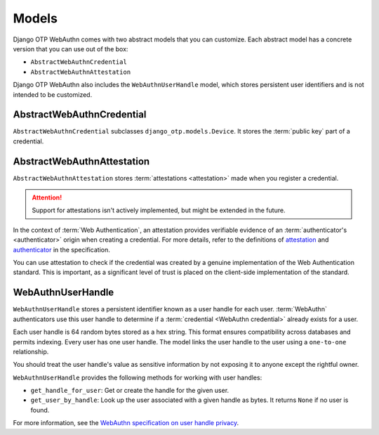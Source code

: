 .. _models:

Models
======

Django OTP WebAuthn comes with two abstract models that you can customize. Each abstract model has a concrete version that you can use out of the box:

* ``AbstractWebAuthnCredential``

* ``AbstractWebAuthnAttestation``

Django OTP WebAuthn also includes the ``WebAuthnUserHandle`` model, which stores persistent user identifiers and is not intended to be customized.

.. _abstractwebauthncredential:

AbstractWebAuthnCredential
--------------------------

``AbstractWebAuthnCredential`` subclasses ``django_otp.models.Device``. It stores the :term:`public key` part of a credential.

AbstractWebAuthnAttestation
---------------------------

``AbstractWebAuthnAttestation`` stores :term:`attestations <attestation>` made when you register a credential.

.. attention::
   Support for attestations isn't actively implemented, but might be extended in the future.

In the context of :term:`Web Authentication`, an attestation provides verifiable evidence of an :term:`authenticator's <authenticator>` origin when creating a credential. For more details, refer to the definitions of `attestation <https://www.w3.org/TR/webauthn-3/#attestation>`_ and `authenticator <https://www.w3.org/TR/webauthn-2/#authenticator>`_ in the specification.

You can use attestation to check if the credential was created by a genuine implementation of the Web Authentication standard. This is important, as a significant level of trust is placed on the client-side implementation of the standard.

WebAuthnUserHandle
------------------

``WebAuthnUserHandle`` stores a persistent identifier known as a user handle for each user. :term:`WebAuthn` authenticators use this user handle to determine if a :term:`credential <WebAuthn credential>` already exists for a user.

Each user handle is 64 random bytes stored as a hex string. This format ensures compatibility across databases and permits indexing. Every user has one user handle. The model links the user handle to the user using a ``one-to-one`` relationship.

You should treat the user handle's value as sensitive information by not exposing it to anyone except the rightful owner.

``WebAuthnUserHandle`` provides the following methods for working with user handles:

* ``get_handle_for_user``: Get or create the handle for the given user.

* ``get_user_by_handle``: Look up the user associated with a given handle as bytes. It returns ``None`` if no user is found.

For more information, see the `WebAuthn specification on user handle privacy <https://www.w3.org/TR/webauthn-3/#sctn-user-handle-privacy>`_.
